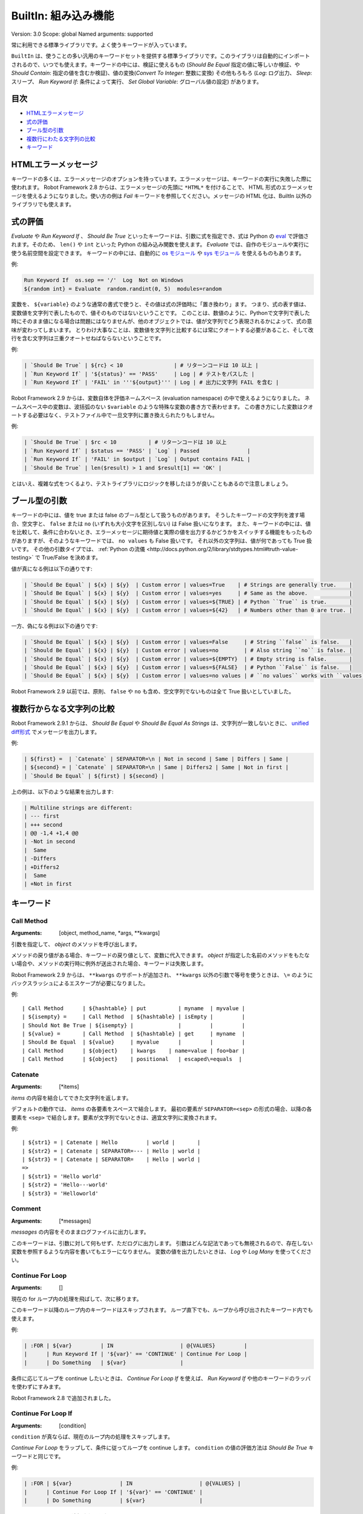 BuiltIn: 組み込み機能
=======================
Version:          3.0
Scope:            global
Named arguments:  supported

常に利用できる標準ライブラリです。よく使うキーワードが入っています。

``BuiltIn`` は、使うことの多い汎用のキーワードセットを提供する標準ライブラリです。このライブラリは自動的にインポートされるので、いつでも使えます。キーワードの中には、検証に使えるもの (`Should Be Equal` 指定の値に等しいか検証、や `Should Contain`: 指定の値を含むか検証)、値の変換(`Convert To Integer`: 整数に変換) その他もろもろ (`Log`: ログ出力、 `Sleep`: スリープ、 `Run Keyword If`: 条件によって実行、 `Set Global Variable`: グローバル値の設定) があります。


目次
------

- `HTMLエラーメッセージ <HTML error messages>`_
- `式の評価 <Evaluating expressions>`_
- `ブール型の引数 <Boolean arguments>`_
- `複数行にわたる文字列の比較 <Multiline string comparisons>`_
- `キーワード <Keywords>`_


.. _HTML error messages:

HTMLエラーメッセージ
----------------------

キーワードの多くは、エラーメッセージのオプションを持っています。エラーメッセージは、キーワードの実行に失敗した際に使われます。 Robot Framework 2.8 からは、エラーメッセージの先頭に ``*HTML*`` を付けることで、 HTML 形式のエラーメッセージを使えるようになりました。使い方の例は `Fail` キーワードを参照してください。メッセージの HTML 化は、BuiltIn 以外のライブラリでも使えます。


.. _Evaluating expressions:

式の評価
----------

`Evaluate` や `Run Keyword If` 、 `Should Be True` といったキーワードは、引数に式を指定でき、式は Python の `eval <https://docs.python.org/2/library/functions.html#eval>`_ で評価されます。そのため、 ``len()`` や ``int`` といった Python の組み込み関数を使えます。
`Evaluate` では、自作のモジュールや実行に使う名前空間を設定できます。
キーワードの中には、自動的に `os モジュール <https://docs.python.org/2/library/os.html>`_ や
`sys モジュール <https://docs.python.org/2/library/sys.html>`_ を使えるものもあります。

例:

.. code:: robotframework

   Run Keyword If  os.sep == '/'  Log  Not on Windows
   ${random int} = Evaluate  random.randint(0, 5)  modules=random


変数を、 ``${variable}`` のような通常の書式で使うと、その値は式の評価時に「置き換わり」ます。
つまり、式の表す値は、変数値を文字列で表したもので、値そのものではないということです。
このことは、数値のように、Pythonで文字列で表した時にそのまま値になる場合は問題にはなりませんが、他のオブジェクトでは、値が文字列でどう表現されるかによって、式の意味が変わってしまいます。
とりわけ大事なことは、変数値を文字列と比較するには常にクオートする必要があること、そして改行を含む文字列は三重クオートせねばならないということです。

例:

.. code:: robotframework

   | `Should Be True` | ${rc} < 10                | # リターンコードは 10 以上 |
   | `Run Keyword If` | '${status}' == 'PASS'     | Log | # テストをパスした |
   | `Run Keyword If` | 'FAIL' in '''${output}''' | Log | # 出力に文字列 FAIL を含む |

Robot Framework 2.9 からは、変数自体を評価ネームスペース (evaluation namespace) の中で使えるようになりました。
ネームスペース中の変数は、波括弧のない ``$variable`` のような特殊な変数の書き方で表わせます。
この書き方にした変数はクオートする必要はなく、テストファイル中で一旦文字列に置き換えられたりもしません。

例:

.. code:: robotframework

   | `Should Be True` | $rc < 10          | # リターンコードは 10 以上
   | `Run Keyword If` | $status == 'PASS' | `Log` | Passed               |
   | `Run Keyword If` | 'FAIL' in $output | `Log` | Output contains FAIL |
   | `Should Be True` | len($result) > 1 and $result[1] == 'OK' |

とはいえ、複雑な式をつくるより、テストライブラリにロジックを移したほうが良いこともあるので注意しましょう。


.. _Boolean arguments:

ブール型の引数
-----------------

キーワードの中には、値を true または false のブール型として扱うものがあります。
そうしたキーワードの文字列を渡す場合、空文字と、 ``false`` または ``no`` (いずれも大小文字を区別しない) は False 扱いになります。
また、キーワードの中には、値を比較して、条件に合わないとき、エラーメッセージに期待値と実際の値を出力するかどうかをスイッチする機能をもったものがありますが、そのようなキーワードでは、 ``no values`` も False 扱いです。
それ以外の文字列は、値が何であっても True 扱いです。
その他の引数タイプでは、 :ref:`Python の流儀 <http://docs.python.org/2/library/stdtypes.html#truth-value-testing>` で True/False を決めます。

値が真になる例は以下の通りです:

.. code:: robotframework

   | `Should Be Equal` | ${x} | ${y}  | Custom error | values=True    | # Strings are generally true.    |
   | `Should Be Equal` | ${x} | ${y}  | Custom error | values=yes     | # Same as the above.             |
   | `Should Be Equal` | ${x} | ${y}  | Custom error | values=${TRUE} | # Python ``True`` is true.       |
   | `Should Be Equal` | ${x} | ${y}  | Custom error | values=${42}   | # Numbers other than 0 are true. |


一方、偽になる例は以下の通りです:

.. code:: robotframework

   | `Should Be Equal` | ${x} | ${y}  | Custom error | values=False     | # String ``false`` is false.   |
   | `Should Be Equal` | ${x} | ${y}  | Custom error | values=no        | # Also string ``no`` is false. |
   | `Should Be Equal` | ${x} | ${y}  | Custom error | values=${EMPTY}  | # Empty string is false.       |
   | `Should Be Equal` | ${x} | ${y}  | Custom error | values=${FALSE}  | # Python ``False`` is false.   |
   | `Should Be Equal` | ${x} | ${y}  | Custom error | values=no values | # ``no values`` works with ``values`` argument |

Robot Framework 2.9 以前では、原則、 ``false`` や ``no`` も含め、空文字列でないものは全て True 扱いとしていました。

.. _Multiline string comparisons:

複数行からなる文字列の比較
---------------------------

Robot Framework 2.9.1 からは、 `Should Be Equal` や `Should Be Equal As Strings` は、文字列が一致しないときに、 `unified diff形式 <https://en.wikipedia.org/wiki/Diff_utility#Unified_format>`_ でメッセージを出力します。

例:

.. code:: robotframework

   | ${first} =  | `Catenate` | SEPARATOR=\n | Not in second | Same | Differs | Same |
   | ${second} = | `Catenate` | SEPARATOR=\n | Same | Differs2 | Same | Not in first |
   | `Should Be Equal` | ${first} | ${second} |

上の例は、以下のような結果を出力します:

.. code:: robotframework

   | Multiline strings are different:
   | --- first
   | +++ second
   | @@ -1,4 +1,4 @@
   | -Not in second
   |  Same
   | -Differs
   | +Differs2
   |  Same
   | +Not in first


.. _Keywords:

キーワード
-----------

Call Method
~~~~~~~~~~~~

:Arguments:  [object, method_name, \*args, \*\*kwargs]

引数を指定して、 `object` のメソッドを呼び出します。

メソッドの戻り値がある場合、キーワードの戻り値として、変数に代入できます。
`object` が指定した名前のメソッドをもたない場合や、メソッドの実行時に例外が送出された場合、キーワードは失敗します。

Robot Framework 2.9 からは、 ``**kwargs`` のサポートが追加され、 ``**kwargs`` 以外の引数で等号を使うときは、 ``\=`` のようにバックスラッシュによるエスケープが必要になりました。

例::

  | Call Method      | ${hashtable} | put          | myname  | myvalue |
  | ${isempty} =     | Call Method  | ${hashtable} | isEmpty |         |
  | Should Not Be True | ${isempty} |              |         |         |
  | ${value} =       | Call Method  | ${hashtable} | get     | myname  |
  | Should Be Equal  | ${value}     | myvalue      |         |         |
  | Call Method      | ${object}    | kwargs    | name=value | foo=bar |
  | Call Method      | ${object}    | positional   | escaped\=equals  |

Catenate
~~~~~~~~~

:Arguments:  [\*items]

`items` の内容を結合してできた文字列を返します。

デフォルトの動作では、 `items` の各要素をスペースで結合します。
最初の要素が ``SEPARATOR=<sep>`` の形式の場合、以降の各要素を  ``<sep>`` で結合します。要素が文字列でないときは、適宜文字列に変換されます。

例::

  | ${str1} = | Catenate | Hello         | world |       |
  | ${str2} = | Catenate | SEPARATOR=--- | Hello | world |
  | ${str3} = | Catenate | SEPARATOR=    | Hello | world |
  =>
  | ${str1} = 'Hello world'
  | ${str2} = 'Hello---world'
  | ${str3} = 'Helloworld'

Comment
~~~~~~~~

:Arguments:  [\*messages]

`messages` の内容をそのままログファイルに出力します。

このキーワードは、引数に対して何もせず、ただログに出力します。
引数はどんな記法であっても無視されるので、存在しない変数を参照するような内容を書いてもエラーになりません。
変数の値を出力したいときは、 `Log` や `Log Many` を使ってください。

Continue For Loop
~~~~~~~~~~~~~~~~~~

:Arguments:  []

現在の for ループ内の処理を飛ばして、次に移ります。

このキーワード以降のループ内のキーワードはスキップされます。
ループ直下でも、ループから呼び出されたキーワード内でも使えます。

例:

.. code:: robotframework
  
  | :FOR | ${var}         | IN                     | @{VALUES}         |
  |      | Run Keyword If | '${var}' == 'CONTINUE' | Continue For Loop |
  |      | Do Something   | ${var}                 |

条件に応じてループを continue したいときは、 `Continue For Loop If` を使えば、 `Run Keyword If` や他のキーワードのラッパを使わずにすみます。

Robot Framework 2.8 で追加されました。

Continue For Loop If
~~~~~~~~~~~~~~~~~~~~~

:Arguments:  [condition]

``condition`` が真ならば、現在のループ内の処理をスキップします。            

`Continue For Loop` をラップして、条件に従ってループを continue します。
``condition`` の値の評価方法は `Should Be True` キーワードと同じです。

例:

.. code:: robotframework

  | :FOR | ${var}               | IN                     | @{VALUES} |
  |      | Continue For Loop If | '${var}' == 'CONTINUE' |
  |      | Do Something         | ${var}                 |

Robot Framework 2.8 で追加されました。

Convert To Binary
~~~~~~~~~~~~~~~~~~

:Arguments:  [item, base=None, prefix=None, length=None]

``item`` の値を2進数表記の文字列に変換します。

このキーワードは、 オプションの ``base`` パラメタに基づいて、 ``item`` の値を `Convert To Integer` で内部変換します。その後、 ``1011`` のような2進数 (基数2) 表記に変換します。

戻り値には ``prefix`` オプションでプレフィクスを付加でき、 ``length`` で最小桁数 (プレフィクスと、符号がある場合はそれも除く) を指定できます。
変換後の2進値の桁数が ``length`` よりも短い場合は、ゼロでパディングします。

例::

  | ${result} = | Convert To Binary | 10 |         |           | #  Result is 1010  |
  | ${result} = | Convert To Binary | F  | base=16 | prefix=0b | # Result is 0b1111 |
  | ${result} = | Convert To Binary | -2 | prefix=B | length=4 | # Result is -B0010 |

`Convert To Integer`, `Convert To Octal`, `Convert To Hex` も参照してください。

Convert To Boolean
~~~~~~~~~~~~~~~~~~~

:Arguments:  [item]

指定値をブール型の True または False に変換します。

``True`` や ``False`` (大小文字の区別なし) は期待通りの値に変換されます。
それ以外の値に対しては、 Python の ``bool()`` メソッドによる `真偽値 <http://docs.python.org/2/library/stdtypes.html#truth>`_ を返します。

Convert To Bytes
~~~~~~~~~~~~~~~~~

:Arguments:  [input, input_type=text]

``input`` を ``input_type`` に指定した型のリテラルとみなしたときのバイト列を返します。

指定できる ``input_type`` は以下の通りです:

- ``text:`` テキストを一文字づつバイト列に変換します。
  文字のコード値が 256 より低いものだけを利用でき、これらはコード値が同じのバイト文字に変換されます。大抵の文字は、 ``\x00`` や ``\xff`` のような形式でエスケープすると指定しやすいでしょう。引数には Unicode 型と bytes 型のどちらのデータでも指定できます。

- ``int:`` 整数1バイト分づつをスペースで区切ったものを変換します。
  `Convert To Integer` と同様、先頭に ``0b``, ``0o``, ``0x`` をつければ、それぞれ2進、8進、16進数を入力できます。

- ``hex:`` 16進表記の値をバイト文字列に変換します。
  1バイトは常に2桁 (e.g. ``01``, ``FF``) でなければなりません。
  スペースは無視されるので、見栄えに合わせて適宜使えます。

- ``bin:`` 2進の値をバイト文字列に変換します。1バイトは通常 8 文字 (例: ``00001010``) です。スペースは無視されるので、見栄えに合わせて適宜使えます。

入力には、文字列の他にリストや iterable も指定できます。
その場合、要素ひとつひとつを1文字とみなして処理します。
個々の入力文字の桁数を補う必要はなく、不要なスペースを入れてはなりません。

例 (末尾カラムに戻り値になるはずのバイト列をコメントしています)::

  | ${bytes} = | Convert To Bytes | hyvä    |     | # hyv\xe4        |
  | ${bytes} = | Convert To Bytes | \xff\x07 |     | # \xff\x07      |
  | ${bytes} = | Convert To Bytes | 82 70      | int | # RF              |
  | ${bytes} = | Convert To Bytes | 0b10 0x10  | int | # \x02\x10      |
  | ${bytes} = | Convert To Bytes | ff 00 07   | hex | # \xff\x00\x07 |
  | ${bytes} = | Convert To Bytes | 5246212121 | hex | # RF!!!           |
  | ${bytes} = | Convert To Bytes | 0000 1000  | bin | # \x08           |
  | ${input} = | Create List      | 1          | 2   | 12                |
  | ${bytes} = | Convert To Bytes | ${input}   | int | # \x01\x02\x0c |
  | ${bytes} = | Convert To Bytes | ${input}   | hex | # \x01\x02\x12 |

任意のテキストエンコーディング指定でバイト列に変換したければ、 ``String`` ライブラリの `Encode String To Bytes` を使ってください。

Robot Framework 2.8.2 で追加されました。

Convert To Hex
~~~~~~~~~~~~~~~

:Arguments:  [item, base=None, prefix=None, length=None, lowercase=False]


item を整数値とみなして、16進表現の文字列に変換します。

``item`` は、まずオプション ``base`` をもとに、内部的に `Convert To Integer` で整数に変換されます。
その後、16進数 (基数16) の表現に変換され、 ``FF0A`` のような文字列になります。

戻り値にはオプションの (0x...やH...のような) ``prefix``を付加できます。
また、 ``length`` で (プレフィクスや符号を除いた) 最小の長さを指定でき、変換後の文字列が最小の長さに満たないときにゼロ詰めできます。

デフォルトの設定では、値は大文字で表現されますが、引数 ``lowercase`` を真値 (:ref:`ブール型の引数 <boolean arguments>` 参照) にすると、(プレフィクス以外の) 文字を小文字にします。

例::

  | ${result} = | Convert To Hex | 255 |           |              | # Result is FF    |
  | ${result} = | Convert To Hex | -10 | prefix=0x | length=2     | # Result is -0x0A |
  | ${result} = | Convert To Hex | 255 | prefix=X | lowercase=yes | # Result is Xff   |

`Convert To Integer`, `Convert To Binary`, `Convert To Octal` も参照してください。

Convert To Integer
~~~~~~~~~~~~~~~~~~~~

:Arguments:  [item, base=None]

item を整数に変換します。

item が文字列の場合は、通常は基数 10 の整数として変換します。
以下のような場合は、基数が変わります:

- 引数で ``base`` を明に指定した場合。

- 文字列の先頭に特定のプレフィクスが付いている場合。例えば、 ``0b`` は2進 (基数2), ``0o`` は8進 (基数 8), ``0x`` は 16 進 (基数 16) です。
  プレフィクスを解釈するのは ``base`` を指定していないときだけで、プラス・マイナス符号はプレフィクスより前に付けます。

大小文字の区別はせず、スペースを無視します。

例::

  | ${result} = | Convert To Integer | 100    |    | # Result is 100   |
  | ${result} = | Convert To Integer | FF AA  | 16 | # Result is 65450 |
  | ${result} = | Convert To Integer | 100    | 8  | # Result is 64    |
  | ${result} = | Convert To Integer | -100   | 2  | # Result is -4    |
  | ${result} = | Convert To Integer | 0b100  |    | # Result is 4     |
  | ${result} = | Convert To Integer | -0x100 |    | # Result is -256  |

`Convert To Number`, `Convert To Binary`, `Convert To Octal`,
`Convert To Hex`, `Convert To Bytes` も参照してください。

Convert To Number
~~~~~~~~~~~~~~~~~~~

:Arguments:  [item, precision=None]

item を浮動小数点数に変換します。

オプションの ``precision`` が非負の整数の場合、戻り値は少数部が指定した桁数になるよう丸められます。
負の整数を指定すると、その数の絶対値分の桁で値を丸めます。
切り捨てと切り上げの丸め誤差が等しくなる場合には、常に、値がゼロから離れる方向に切り捨て・切り上げ処理します。

例::

  | ${result} = | Convert To Number | 42.512 |    | # Result is 42.512 |
  | ${result} = | Convert To Number | 42.512 | 1  | # Result is 42.5   |
  | ${result} = | Convert To Number | 42.512 | 0  | # Result is 43.0   |
  | ${result} = | Convert To Number | 42.512 | -1 | # Result is 40.0   |

一般的に、計算機は、浮動小数点を厳密に表現できません。
そのため、変換後の値や、値丸めの結果が期待通りにならないことがあるので注意しましょう。
詳しくは、以下の文献などを参照してください:


- http://docs.python.org/2/tutorial/floatingpoint.html
- http://randomascii.wordpress.com/2012/02/25/comparing-floating-point-numbers-2012-edition

整数への変換を行いたければ `Convert To Integer` を使ってください。

Convert To Octal
~~~~~~~~~~~~~~~~~~

:Arguments:  [item, base=None, prefix=None, length=None]

item を 8 進表現の文字列に変換します。

``item`` は、まずオプション ``base`` をもとに、内部的に `Convert To Integer` で整数に変換されます。
その後、8進数 (基数 8) の表現に変換され、 ``775`` のような文字列になります。

戻り値にはオプションの (0o...やO...のような) ``prefix`` を付加できます。
また、 ``length`` で (プレフィクスや符号を除いた) 最小の長さを指定でき、変換後の文字列が最小の長さに満たないときにゼロ詰めできます。


例::

  | ${result} = | Convert To Octal | 10 |            |          | # Result is 12 |
  | ${result} = | Convert To Octal | -F | base=16    | prefix=0 | # Result is -017    |
  | ${result} = | Convert To Octal | 16 | prefix=oct | length=4 | # Result is oct0020 |

`Convert To Integer`, `Convert To Binary`, `Convert To Hex` も参照してください。


Convert To String
~~~~~~~~~~~~~~~~~~~

:Arguments:  [item]

item を Unicode 文字列に変換します。

Python オブジェクトに対しては ``__unicode__`` や ``__str__`` メソッドを、 Java オブジェクトに対しては ``toString`` を使います。

Unicode と様々なエンコーディングのバイト文字列の間で変換したいときには、 ``String`` ライブラリの `Encode String To Bytes` や `Decode Bytes To String` を使ってください。
単にバイト文字列を生成したいときには、 `Convert To Bytes` を使ってください。


Create Dictionary
~~~~~~~~~~~~~~~~~~~

:Arguments:  [\*items]

items をから辞書を生成して返します。

items は、変数テーブルで ``&{dictionary}`` 型の変数を定義するときと同様、  ``key=value`` の記法で指定します。
キーと値にはいずれも変数を利用でき、キーに等号 (`=`) が含まれる場合には、バックスラッシュでエスケープできます。
item を既存の辞書から得るには、引数に ``&{dict}`` を指定します。

同じキーを複数回指定した場合、後で指定した方を優先します。
戻り値の辞書は、キーと値を順序つきで管理しています。
キーが文字列の場合には、 ``${dict.key}`` のように、ドット付きで値にアクセスできます。

例::

  | &{dict} = | Create Dictionary | key=value | foo=bar |
  | Should Be True | ${dict} == {'key': 'value', 'foo': 'bar'} |
  | &{dict} = | Create Dictionary | ${1}=${2} | &{dict} | foo=new |
  | Should Be True | ${dict} == {1: 2, 'key': 'value', 'foo': 'new'} |
  | Should Be Equal | ${dict.key} | value |

このキーワードの仕様は、 Robot Framework 2.9 で色々変更されました:

- ``Collections`` ライブラリから ``BuiltIn`` に移動しました。
- ``key=value`` 形式で、文字列以外のキーもサポートしました。
- キーと値を分けて書く古い記法が廃止されました。
- 戻り値の辞書が、順序つき辞書になり、ドット記法でアクセスできます。


Create List
~~~~~~~~~~~~

:Arguments:  [\*items]

items からなるリストを返します。

リストは ``${scalar}``, ``@{list}`` のいずれの変数にも入れられます。

例::

  | @{list} =   | Create List | a    | b    | c    |
  | ${scalar} = | Create List | a    | b    | c    |
  | ${ints} =   | Create List | ${1} | ${2} | ${3} |

Evaluate
~~~~~~~~~~

:Arguments:  [expression, modules=None, namespace=None]

式を Python で評価して、その結果を返します。

``expression`` は、 :ref:`式の評価 <evaluating expressions>` の解説の通りに Python で評価されます。

``modules`` 引数は、カンマで区切ったリストで、Python モジュールを列挙します。
このモジュールは、式を評価するときに import され、式評価の名前空間に入ります。

``namespace`` は、式評価の名前空間を辞書で指定するときに使います。
``modules`` を指定すると、この名前空間に組み込まれます。
``namespace`` は Robot Framework 2.8.4 から使えるようになりました。

式中に ``${variable}`` のような変数が入っていると、式の評価前に置き換えられます。
置き換えではなく、評価対象の式の中で変数を参照したいときは、特殊な記法 ``$variable`` を使います。
この機能は Robot Framework 2.9 から登場し、  :ref:`式の評価 <evaluating expressions>` の節で詳しく説明しています。

例 (この例では ``${result}`` の初期値は 3.14 とします)::

  | ${status} = | Evaluate | 0 < ${result} < 10 | # 変数の値が文字列 '3.14' でもうまく動作する |
  | ${status} = | Evaluate | 0 < $result < 10   | # 文字列として置き換わるのではなく、変数値そのものが評価される |
  | ${random} = | Evaluate | random.randint(0, sys.maxint) | modules=random, sys   |
  | ${ns} =     | Create Dictionary | x=${4}    | y=${2}              |
  | ${result} = | Evaluate | x*10 + y           | namespace=${ns}     |
  =>
  | ${status} = True
  | ${random} = <random integer>
  | ${result} = 42

Exit For Loop
~~~~~~~~~~~~~~~

:Arguments:  []

実行中のforループを停止して抜けます。

実行中の for ループから抜けて、その後の処理に移ります。
for ループの中でも使えますし、ループ中で使われているキーワードからでも使えます。

例:

.. code:: robotframework

  | :FOR | ${var}         | IN                 | @{VALUES}     |
  |      | Run Keyword If | '${var}' == 'EXIT' | Exit For Loop |
  |      | Do Something   | ${var} |

`Run Keyword If` などのラッパキーワードを使わずに、条件に応じてループから抜けたい場合には、 `Exit For Loop If` を使ってください。

Exit For Loop If
~~~~~~~~~~~~~~~~~~

:Arguments:  [condition]

``condition`` の評価値が真のとき、実行中の for ループを停止して抜けます。

条件に応じて、 `Exit For Loop` を実行するラッパです。
``condition`` は `Should Be True` キーワードと同じ考え方で評価されます。

例:

.. code:: robotframework

  | :FOR | ${var}           | IN                 | @{VALUES} |
  |      | Exit For Loop If | '${var}' == 'EXIT' |
  |      | Do Something     | ${var}             |

Robot Framework 2.8 で登場しました。

Fail
~~~~~~

:Arguments:  [msg=None, \*tags]

テストを失敗させ、指定のメッセージを出力し、必要に応じてタグを変更します。

エラーメッセージは ``msg`` で指定します。
エラーメッセージを引数にとる他のキーワードと同様、メッセージを ``*HTML*`` で始めると、エラーメッセージを HTML で指定できます。

メッセージの後にタグを指定すると、現在のテストケースのタグを変更できます。
タグ名の前にハイフンをつけた場合 (e.g. ``-regression``)、そのタグは除去されます。
それ以外の場合は、指定したタグが付加されます。
タグは内部的には `Set Tags` や `Remove Tags` で操作され、タグをセットしたときや除去したときのセマンティクスは、それぞれのキーワードの仕様に準じます。

例::

  | Fail | Test not ready   |             | | # 指定メッセージを出力して失敗
  |
  | Fail | *HTML*<b>Test not ready</b> | | | # HTML でメッセージを出力して失敗
  | 
  | Fail | Test not ready   | not-ready   | | # 'not-ready' タグを付与して失敗
  |
  | Fail | OS not supported | -regression | | # 'regression' タグを除去する
  |
  | Fail | My message       | tag    | -t*  | # tで始まる全てのタグを除去して、新たに 'tag' というタグを付与

テスト全体の実行を停止したいときは `Fatal Error` を使ってください。

タグの変更機能は、 Robot Framework 2.7.4 で、 HTML メッセージのサポートは 2.8 で追加されました。

Fatal Error
~~~~~~~~~~~~~

:Arguments:  [msg=None]

テスト全体の実行を停止します。

このキーワードを使ったテストやテストスイートは、指定のメッセージとともにただちに失敗し、それ以後のテストは canned メッセージで失敗します。
ティアダウンが指定されている場合は、テストの失敗に関係なく実行されます。

単体のテストケースを失敗させたいときは `Fail` を使ってください。

Get Count
~~~~~~~~~~~

:Arguments:  [item1, item2]

``item1`` 中に ``item2`` が何回出現するか返し、ログに記録します。

このキーワードは、 Python の文字列、リスト、その他 ``count`` メソッドを備えているか、 Python のリストに変換できるオブジェクト全てに使えます。

例:

.. code:: robotframework
  
  | ${count} = | Get Count | ${some item} | interesting value |
  | Should Be True | 5 < ${count} < 10 |

Get Length
~~~~~~~~~~~~

:Arguments:  [item]

item の長さを返し、ログに記録します。

item は、長さを持つものなら何でもかまいません。例えば、文字列、リスト、マップ型です。
このキーワードは、まず対象の長さを Python の ``len()`` 関数で調べ、内部では item の特殊メソッド ``__len__`` が呼ばれます。
``len()`` に失敗した場合は、 item の ``length`` または ``size`` メソッドの呼び出しを試みます。
うまく行かなければ、最後に item の ``length`` アトリビュートを取得しようとします。
いずれも失敗した場合には、キーワードは失敗します。

例::

  | ${length} = | Get Length    | Hello, world! |        |
  | Should Be Equal As Integers | ${length}     | 13     |
  | @{list} =   | Create List   | Hello,        | world! |
  | ${length} = | Get Length    | ${list}       |        |
  | Should Be Equal As Integers | ${length}     | 2      |

`Length Should Be`, `Should Be Empty`, `Should Not Be Empty` も参照してください。


Get Library Instance
~~~~~~~~~~~~~~~~~~~~~

:Arguments:  [name=None, all=False]

指定のテストライブラリのアクティブなインスタンスを返します。

このキーワードを使うと、あるライブラリを、内部状態を持った別のライブラリと簡単に連携できます。
以下に Python の例を示します::

  | from robot.libraries.BuiltIn import BuiltIn
  |
  | def title_should_start_with(expected):
  |     seleniumlib = BuiltIn().get_library_instance('SeleniumLibrary')
  |     title = seleniumlib.get_title()
  |     if not title.startswith(expected):
  |         raise AssertionError("Title '%s' did not start with '%s'"
  |                              % (title, expected))

このキーワードをテストデータ中で使って、返ってきたライブラリインスタンスを他のキーワードに渡すこともできます。
ライブラリを別の名前でインポートしている場合、 ``name`` には、元のライブラリ名ではなく、新たにつけたライブラリ名を指定せねばなりません。

オプションの引数 ``all`` を真値にすると、全てのライブラリ名をインスタンスにマップした辞書を返します。
この機能は Robot Framework 2.9.2 で登場しました。

例:

.. code:: robotframework

  | &{all libs} = | Get library instance | all=True |

Get Time
~~~~~~~~~~

:Arguments:  [format=timestamp, time_=NOW]

指定の時刻を、指定のフォーマットにして返します。

*NOTE:* DateTime library added in Robot Framework 2.8.5 contains
much more flexible keywords for getting the current date and time
and for date and time handling in general.

How time is returned is determined based on the given ``format``
string as follows. Note that all checks are case-insensitive.

1) If ``format`` contains the word ``epoch``, the time is returned
   in seconds after the UNIX epoch (1970-01-01 00:00:00 UTC).
   The return value is always an integer.

2) If ``format`` contains any of the words ``year``, ``month``,
   ``day``, ``hour``, ``min``, or ``sec``, only the selected parts are
   returned. The order of the returned parts is always the one
   in the previous sentence and the order of words in ``format``
   is not significant. The parts are returned as zero-padded
   strings (e.g. May -> ``05``).

3) Otherwise (and by default) the time is returned as a
   timestamp string in the format ``2006-02-24 15:08:31``.

By default this keyword returns the current local time, but
that can be altered using ``time`` argument as explained below.
Note that all checks involving strings are case-insensitive.

1) If ``time`` is a number, or a string that can be converted to
   a number, it is interpreted as seconds since the UNIX epoch.
   This documentation was originally written about 1177654467
   seconds after the epoch.

2) If ``time`` is a timestamp, that time will be used. Valid
   timestamp formats are ``YYYY-MM-DD hh:mm:ss`` and
   ``YYYYMMDD hhmmss``.

3) If ``time`` is equal to ``NOW`` (default), the current local
   time is used. This time is got using Python's ``time.time()``
   function.

4) If ``time`` is equal to ``UTC``, the current time in
   [http://en.wikipedia.org/wiki/Coordinated_Universal_Time|UTC]
   is used. This time is got using ``time.time() + time.altzone``
   in Python.

5) If ``time`` is in the format like ``NOW - 1 day`` or ``UTC + 1 hour
   30 min``, the current local/UTC time plus/minus the time
   specified with the time string is used. The time string format
   is described in an appendix of Robot Framework User Guide.

Examples (expecting the current local time is 2006-03-29 15:06:21)::

  | ${time} = | Get Time |             |  |  |
  | ${secs} = | Get Time | epoch       |  |  |
  | ${year} = | Get Time | return year |  |  |
  | ${yyyy}   | ${mm}    | ${dd} =     | Get Time | year,month,day |
  | @{time} = | Get Time | year month day hour min sec |  |  |
  | ${y}      | ${s} =   | Get Time    | seconds and year |  |
  =>
  | ${time} = '2006-03-29 15:06:21'
  | ${secs} = 1143637581
  | ${year} = '2006'
  | ${yyyy} = '2006', ${mm} = '03', ${dd} = '29'
  | @{time} = ['2006', '03', '29', '15', '06', '21']
  | ${y} = '2006'
  | ${s} = '21'

Examples (expecting the current local time is 2006-03-29 15:06:21 and
UTC time is 2006-03-29 12:06:21)::

  | ${time} = | Get Time |              | 1177654467          | # Time given as epoch seconds        |
  | ${secs} = | Get Time | sec          | 2007-04-27 09:14:27 | # Time given as a timestamp          |
  | ${year} = | Get Time | year         | NOW                 | # The local time of execution        |
  | @{time} = | Get Time | hour min sec | NOW + 1h 2min 3s    | # 1h 2min 3s added to the local time |
  | @{utc} =  | Get Time | hour min sec | UTC                 | # The UTC time of execution          |
  | ${hour} = | Get Time | hour         | UTC - 1 hour        | # 1h subtracted from the UTC  time   |
  =>
  | ${time} = '2007-04-27 09:14:27'
  | ${secs} = 27
  | ${year} = '2006'
  | @{time} = ['16', '08', '24']
  | @{utc} = ['12', '06', '21']
  | ${hour} = '11'

Support for UTC time was added in Robot Framework 2.7.5 but it did not
work correctly until 2.7.7.

Get Variable Value
~~~~~~~~~~~~~~~~~~~~~~~~~~~~~~~~~~~~~~~~~~~~~~

:Arguments:  [name, default=None]

Returns variable value or ``default`` if the variable does not exist.

The name of the variable can be given either as a normal variable name
(e.g. ``${NAME}``) or in escaped format (e.g. ``\${NAME}``). Notice
that the former has some limitations explained in `Set Suite Variable`.

例::

  | ${x} = | Get Variable Value | ${a} | default |
  | ${y} = | Get Variable Value | ${a} | ${b}    |
  | ${z} = | Get Variable Value | ${z} |         |
  =>
  | ${x} gets value of ${a} if ${a} exists and string 'default' otherwise
  | ${y} gets value of ${a} if ${a} exists and value of ${b} otherwise
  | ${z} is set to Python None if it does not exist previously

See `Set Variable If` for another keyword to set variables dynamically.

Get Variables
~~~~~~~~~~~~~~~~~~~~~~~~~~~~~~~~~~~~~~~~~~~~~~

:Arguments:  [no_decoration=False]

Returns a dictionary containing all variables in the current scope.

Variables are returned as a special dictionary that allows accessing
variables in space, case, and underscore insensitive manner similarly
as accessing variables in the test data. This dictionary supports all
same operations as normal Python dictionaries and, for example,
Collections library can be used to access or modify it. Modifying the
returned dictionary has no effect on the variables available in the
current scope.

By default variables are returned with ``${}``, ``@{}`` or ``&{}``
decoration based on variable types. Giving a true value (see `Boolean
arguments`) to the optional argument ``no_decoration`` will return
the variables without the decoration. This option is new in Robot
Framework 2.9.

例:

.. code:: robotframework
  
  | ${example_variable} =         | Set Variable | example value         |
  | ${variables} =                | Get Variables |                      |
  | Dictionary Should Contain Key | ${variables} | \${example_variable} |
  | Dictionary Should Contain Key | ${variables} | \${ExampleVariable}  |
  | Set To Dictionary             | ${variables} | \${name} | value     |
  | Variable Should Not Exist     | \${name}    |           |           |
  | ${no decoration} =            | Get Variables | no_decoration=Yes |
  | Dictionary Should Contain Key | ${no decoration} | example_variable |

Note: Prior to Robot Framework 2.7.4 variables were returned as
a custom object that did not support all dictionary methods.

Import Library
~~~~~~~~~~~~~~~~~~~~~~~~~~~~~~~~~~~~~~~~~~~~~~

:Arguments:  [name, \*args]

Imports a library with the given name and optional arguments.

This functionality allows dynamic importing of libraries while tests
are running. That may be necessary, if the library itself is dynamic
and not yet available when test data is processed. In a normal case,
libraries should be imported using the Library setting in the Setting
table.

This keyword supports importing libraries both using library
names and physical paths. When paths are used, they must be
given in absolute format or found from
[http://robotframework.org/robotframework/latest/RobotFrameworkUserGuide.html
#pythonpath-jythonpath-and-ironpythonpath|
search path]. Forward slashes can be used as path separators in all
operating systems.

It is possible to pass arguments to the imported library and also
named argument syntax works if the library supports it. ``WITH NAME``
syntax can be used to give a custom name to the imported library.

例::

  | Import Library | MyLibrary |
  | Import Library | ${CURDIR}/../Library.py | arg1 | named=arg2 |
  | Import Library | ${LIBRARIES}/Lib.java | arg | WITH NAME | JavaLib |

Import Resource
~~~~~~~~~~~~~~~~~~~~~~~~~~~~~~~~~~~~~~~~~~~~~~

:Arguments:  [path]

Imports a resource file with the given path.

Resources imported with this keyword are set into the test suite scope
similarly when importing them in the Setting table using the Resource
setting.

The given path must be absolute or found from
[http://robotframework.org/robotframework/latest/RobotFrameworkUserGuide.html
#pythonpath-jythonpath-and-ironpythonpath|
search path]. Forward slashes can be used as path separator regardless
the operating system.

例::

  | Import Resource | ${CURDIR}/resource.txt |
  | Import Resource | ${CURDIR}/../resources/resource.html |
  | Import Resource | found_from_pythonpath.robot |

Import Variables
~~~~~~~~~~~~~~~~~~~~~~~~~~~~~~~~~~~~~~~~~~~~~~

:Arguments:  [path, \*args]

Imports a variable file with the given path and optional arguments.

Variables imported with this keyword are set into the test suite scope
similarly when importing them in the Setting table using the Variables
setting. These variables override possible existing variables with
the same names. This functionality can thus be used to import new
variables, for example, for each test in a test suite.

The given path must be absolute or found from
[http://robotframework.org/robotframework/latest/RobotFrameworkUserGuide.html
#pythonpath-jythonpath-and-ironpythonpath|
search path]. Forward slashes can be used as path separator regardless
the operating system.

例::

  | Import Variables | ${CURDIR}/variables.py   |      |      |
  | Import Variables | ${CURDIR}/../vars/env.py | arg1 | arg2 |
  | Import Variables | file_from_pythonpath.py  |      |      |

Keyword Should Exist
~~~~~~~~~~~~~~~~~~~~~~~~~~~~~~~~~~~~~~~~~~~~~~

:Arguments:  [name, msg=None]

Fails unless the given keyword exists in the current scope.

Fails also if there are more than one keywords with the same name.
Works both with the short name (e.g. ``Log``) and the full name
(e.g. ``BuiltIn.Log``).

The default error message can be overridden with the ``msg`` argument.

See also `Variable Should Exist`.

Length Should Be
~~~~~~~~~~~~~~~~~~~~~~~~~~~~~~~~~~~~~~~~~~~~~~

:Arguments:  [item, length, msg=None]

Verifies that the length of the given item is correct.

The length of the item is got using the `Get Length` keyword. The
default error message can be overridden with the ``msg`` argument.

Log
~~~~~~~~~~~~~~~~~~~~~~~~~~~~~~~~~~~~~~~~~~~~~~

:Arguments:  [message, level=INFO, html=False, console=False, repr=False]

Logs the given message with the given level.

Valid levels are TRACE, DEBUG, INFO (default), HTML, WARN, and ERROR.
Messages below the current active log level are ignored. See
`Set Log Level` keyword and ``--loglevel`` command line option
for more details about setting the level.

Messages logged with the WARN or ERROR levels will be automatically
visible also in the console and in the Test Execution Errors section
in the log file.

Logging can be configured using optional ``html``, ``console`` and
``repr`` arguments. They are off by default, but can be enabled
by giving them a true value. See `Boolean arguments` section for more
information about true and false values.

If the ``html`` argument is given a true value, the message will be
considered HTML and special characters such as ``<`` in it are not
escaped. For example, logging ``<img src="image.png">`` creates an
image when ``html`` is true, but otherwise the message is that exact
string. An alternative to using the ``html`` argument is using the HTML
pseudo log level. It logs the message as HTML using the INFO level.

If the ``console`` argument is true, the message will be written to
the console where test execution was started from in addition to
the log file. This keyword always uses the standard output stream
and adds a newline after the written message. Use `Log To Console`
instead if either of these is undesirable,

If the ``repr`` argument is true, the given item will be passed through
a custom version of Python's ``pprint.pformat()`` function before
logging it. This is useful, for example, when working with strings or
bytes containing invisible characters, or when working with nested data
structures. The custom version differs from the standard one so that it
omits the ``u`` prefix from Unicode strings and adds ``b`` prefix to
byte strings.

例::

  | Log | Hello, world!        |          |   | # Normal INFO message.   |
  | Log | Warning, world!      | WARN     |   | # Warning.               |
  | Log | <b>Hello</b>, world! | html=yes |   | # INFO message as HTML.  |
  | Log | <b>Hello</b>, world! | HTML     |   | # Same as above.         |
  | Log | <b>Hello</b>, world! | DEBUG    | html=true | # DEBUG as HTML. |
  | Log | Hello, console!   | console=yes | | # Log also to the console. |
  | Log | Hyvä \x00     | repr=yes    | | # Log ``'Hyv\xe4 \x00'``. |

See `Log Many` if you want to log multiple messages in one go, and
`Log To Console` if you only want to write to the console.

Arguments ``html``, ``console``, and ``repr`` are new in Robot Framework
2.8.2.

Pprint support when ``repr`` is used is new in Robot Framework 2.8.6,
and it was changed to drop the ``u`` prefix and add the ``b`` prefix
in Robot Framework 2.9.

Log Many
~~~~~~~~~~~~~~~~~~~~~~~~~~~~~~~~~~~~~~~~~~~~~~

:Arguments:  [\*messages]

Logs the given messages as separate entries using the INFO level.

Supports also logging list and dictionary variable items individually.

例::

  | Log Many | Hello   | ${var}  |
  | Log Many | @{list} | &{dict} |

See `Log` and `Log To Console` keywords if you want to use alternative
log levels, use HTML, or log to the console.

Log To Console
~~~~~~~~~~~~~~~~~~~~~~~~~~~~~~~~~~~~~~~~~~~~~~

:Arguments:  [message, stream=STDOUT, no_newline=False]

Logs the given message to the console.

By default uses the standard output stream. Using the standard error
stream is possibly by giving the ``stream`` argument value ``STDERR``
(case-insensitive).

By default appends a newline to the logged message. This can be
disabled by giving the ``no_newline`` argument a true value (see
`Boolean arguments`).

例::

  | Log To Console | Hello, console!             |                 |
  | Log To Console | Hello, stderr!              | STDERR          |
  | Log To Console | Message starts here and is  | no_newline=true |
  | Log To Console | continued without newline.  |                 |

This keyword does not log the message to the normal log file. Use
`Log` keyword, possibly with argument ``console``, if that is desired.

New in Robot Framework 2.8.2.

Log Variables
~~~~~~~~~~~~~~~~~~~~~~~~~~~~~~~~~~~~~~~~~~~~~~

:Arguments:  [level=INFO]

Logs all variables in the current scope with given log level.

No Operation
~~~~~~~~~~~~~~~~~~~~~~~~~~~~~~~~~~~~~~~~~~~~~~

:Arguments:  []

Does absolutely nothing.

Pass Execution
~~~~~~~~~~~~~~~~~~~~~~~~~~~~~~~~~~~~~~~~~~~~~~

:Arguments:  [message, \*tags]

Skips rest of the current test, setup, or teardown with PASS status.

This keyword can be used anywhere in the test data, but the place where
used affects the behavior:

- When used in any setup or teardown (suite, test or keyword), passes
  that setup or teardown. Possible keyword teardowns of the started
  keywords are executed. Does not affect execution or statuses
  otherwise.
- When used in a test outside setup or teardown, passes that particular
  test case. Possible test and keyword teardowns are executed.

Possible continuable failures before this keyword is used, as well as
failures in executed teardowns, will fail the execution.

It is mandatory to give a message explaining why execution was passed.
By default the message is considered plain text, but starting it with
``*HTML*`` allows using HTML formatting.

It is also possible to modify test tags passing tags after the message
similarly as with `Fail` keyword. Tags starting with a hyphen
(e.g. ``-regression``) are removed and others added. Tags are modified
using `Set Tags` and `Remove Tags` internally, and the semantics
setting and removing them are the same as with these keywords.

例::

  | Pass Execution | All features available in this version tested. |
  | Pass Execution | Deprecated test. | deprecated | -regression    |

This keyword is typically wrapped to some other keyword, such as
`Run Keyword If`, to pass based on a condition. The most common case
can be handled also with `Pass Execution If`::

  | Run Keyword If    | ${rc} < 0 | Pass Execution | Negative values are cool. |
  | Pass Execution If | ${rc} < 0 | Negative values are cool. |

Passing execution in the middle of a test, setup or teardown should be
used with care. In the worst case it leads to tests that skip all the
parts that could actually uncover problems in the tested application.
In cases where execution cannot continue do to external factors,
it is often safer to fail the test case and make it non-critical.

New in Robot Framework 2.8.

Pass Execution If
~~~~~~~~~~~~~~~~~~~~~~~~~~~~~~~~~~~~~~~~~~~~~~

:Arguments:  [condition, message, \*tags]

Conditionally skips rest of the current test, setup, or teardown with PASS
status.

A wrapper for `Pass Execution` to skip rest of the current test,
setup or teardown based the given ``condition``. The condition is
evaluated similarly as with `Should Be True` keyword, and ``message``
and ``*tags`` have same semantics as with `Pass Execution`.

例:

.. code:: robotframework

  
  | :FOR | ${var}            | IN                     | @{VALUES}
  |
  |      | Pass Execution If | '${var}' == 'EXPECTED' | Correct value was found
  |
  |      | Do Something      | ${var}                 |

New in Robot Framework 2.8.

Regexp Escape
~~~~~~~~~~~~~~~~~~~~~~~~~~~~~~~~~~~~~~~~~~~~~~

:Arguments:  [\*patterns]

Returns each argument string escaped for use as a regular expression.

This keyword can be used to escape strings to be used with
`Should Match Regexp` and `Should Not Match Regexp` keywords.

Escaping is done with Python's ``re.escape()`` function.

例::

  | ${escaped} = | Regexp Escape | ${original} |
  | @{strings} = | Regexp Escape | @{strings}  |

Reload Library
~~~~~~~~~~~~~~~~~~~~~~~~~~~~~~~~~~~~~~~~~~~~~~

:Arguments:  [name_or_instance]

Rechecks what keywords the specified library provides.

Can be called explicitly in the test data or by a library itself
when keywords it provides have changed.

The library can be specified by its name or as the active instance of
the library. The latter is especially useful if the library itself
calls this keyword as a method.

New in Robot Framework 2.9.

Remove Tags
~~~~~~~~~~~~~~~~~~~~~~~~~~~~~~~~~~~~~~~~~~~~~~

:Arguments:  [\*tags]

Removes given ``tags`` from the current test or all tests in a suite.

Tags can be given exactly or using a pattern where ``*`` matches
anything and ``?`` matches one character.

This keyword can affect either one test case or all test cases in a
test suite similarly as `Set Tags` keyword.

The current tags are available as a built-in variable ``@{TEST TAGS}``.

例:

.. code:: robotframework
  
  | Remove Tags | mytag | something-* | ?ython |

See `Set Tags` if you want to add certain tags and `Fail` if you want
to fail the test case after setting and/or removing tags.

Repeat Keyword
~~~~~~~~~~~~~~~~~~~~~~~~~~~~~~~~~~~~~~~~~~~~~~

:Arguments:  [repeat, name, \*args]

Executes the specified keyword multiple times.

``name`` and ``args`` define the keyword that is executed similarly as
with `Run Keyword`. ``repeat`` specifies how many times (as a count) or
how long time (as a timeout) the keyword should be executed.

If ``repeat`` is given as count, it specifies how many times the
keyword should be executed. ``repeat`` can be given as an integer or
as a string that can be converted to an integer. If it is a string,
it can have postfix ``times`` or ``x`` (case and space insensitive)
to make the expression more explicit.

If ``repeat`` is given as timeout, it must be in Robot Framework's
time format (e.g. ``1 minute``, ``2 min 3 s``). Using a number alone
(e.g. ``1`` or ``1.5``) does not work in this context.

If ``repeat`` is zero or negative, the keyword is not executed at
all. This keyword fails immediately if any of the execution
rounds fails.

例::

  | Repeat Keyword | 5 times   | Go to Previous Page |
  | Repeat Keyword | ${var}    | Some Keyword | arg1 | arg2 |
  | Repeat Keyword | 2 minutes | Some Keyword | arg1 | arg2 |

Specifying ``repeat`` as a timeout is new in Robot Framework 3.0.

Replace Variables
~~~~~~~~~~~~~~~~~~~~~~~~~~~~~~~~~~~~~~~~~~~~~~

:Arguments:  [text]

Replaces variables in the given text with their current values.

If the text contains undefined variables, this keyword fails.
If the given ``text`` contains only a single variable, its value is
returned as-is and it can be any object. Otherwise this keyword
always returns a string.

例:

The file ``template.txt`` contains ``Hello ${NAME}!`` and variable
``${NAME}`` has the value ``Robot``.

.. code:: robotframework

  | ${template} =   | Get File          | ${CURDIR}/template.txt |
  | ${message} =    | Replace Variables | ${template}            |
  | Should Be Equal | ${message}        | Hello Robot!           |

Return From Keyword
~~~~~~~~~~~~~~~~~~~~~~~~~~~~~~~~~~~~~~~~~~~~~~

:Arguments:  [\*return_values]

Returns from the enclosing user keyword.

This keyword can be used to return from a user keyword with PASS status
without executing it fully. It is also possible to return values
similarly as with the ``[Return]`` setting. For more detailed information
about working with the return values, see the User Guide.

This keyword is typically wrapped to some other keyword, such as
`Run Keyword If` or `Run Keyword If Test Passed`, to return based
on a condition::

  | Run Keyword If | ${rc} < 0 | Return From Keyword |
  | Run Keyword If Test Passed | Return From Keyword |

It is possible to use this keyword to return from a keyword also inside
a for loop. That, as well as returning values, is demonstrated by the
`Find Index` keyword in the following somewhat advanced example.
Notice that it is often a good idea to move this kind of complicated
logic into a test library.
::

  | ***** Variables *****
  | @{LIST} =    foo    baz
  |
  | ***** Test Cases *****
  | Example
  |     ${index} =    Find Index    baz    @{LIST}
  |     Should Be Equal    ${index}    ${1}
  |     ${index} =    Find Index    non existing    @{LIST}
  |     Should Be Equal    ${index}    ${-1}
  |
  | ***** Keywords *****
  | Find Index
  |    [Arguments]    ${element}    @{items}
  |    ${index} =    Set Variable    ${0}
  |    :FOR    ${item}    IN    @{items}
  |    \    Run Keyword If    '${item}' == '${element}'    Return From Keyword ${index}
  |    \    ${index} =    Set Variable    ${index + 1}
  |    Return From Keyword    ${-1}    # Also [Return] would work here.

The most common use case, returning based on an expression, can be
accomplished directly with `Return From Keyword If`. Both of these
keywords are new in Robot Framework 2.8.

See also `Run Keyword And Return` and `Run Keyword And Return If`.

Return From Keyword If
~~~~~~~~~~~~~~~~~~~~~~~~~~~~~~~~~~~~~~~~~~~~~~

:Arguments:  [condition, \*return_values]

Returns from the enclosing user keyword if ``condition`` is true.

A wrapper for `Return From Keyword` to return based on the given
condition. The condition is evaluated using the same semantics as
with `Should Be True` keyword.

Given the same example as in `Return From Keyword`, we can rewrite the
`Find Index` keyword as follows::

  | ***** Keywords *****
  | Find Index
  |    [Arguments]    ${element}    @{items}
  |    ${index} =    Set Variable    ${0}
  |    :FOR    ${item}    IN    @{items}
  |    \    Return From Keyword If    '${item}' == '${element}'    ${index}
  |    \    ${index} =    Set Variable    ${index + 1}
  |    Return From Keyword    ${-1}    # Also [Return] would work here.

See also `Run Keyword And Return` and `Run Keyword And Return If`.

New in Robot Framework 2.8.

Run Keyword
~~~~~~~~~~~~~~~~~~~~~~~~~~~~~~~~~~~~~~~~~~~~~~

:Arguments:  [name, \*args]

Executes the given keyword with the given arguments.

Because the name of the keyword to execute is given as an argument, it
can be a variable and thus set dynamically, e.g. from a return value of
another keyword or from the command line.

Run Keyword And Continue On Failure
~~~~~~~~~~~~~~~~~~~~~~~~~~~~~~~~~~~~~~~~~~~~~~

:Arguments:  [name, \*args]

Runs the keyword and continues execution even if a failure occurs.

The keyword name and arguments work as with `Run Keyword`.

例:

.. code:: robotframework
  
  | Run Keyword And Continue On Failure | Fail | This is a stupid example |
  | Log | This keyword is executed |

The execution is not continued if the failure is caused by invalid syntax,
timeout, or fatal exception.
Since Robot Framework 2.9, variable errors are caught by this keyword.

Run Keyword And Expect Error
~~~~~~~~~~~~~~~~~~~~~~~~~~~~~~~~~~~~~~~~~~~~~~

:Arguments:  [expected_error, name, \*args]

Runs the keyword and checks that the expected error occurred.

The expected error must be given in the same format as in
Robot Framework reports. It can be a pattern containing
characters ``?``, which matches to any single character and
``*``, which matches to any number of any characters. ``name`` and
``\*args`` have same semantics as with `Run Keyword`.

If the expected error occurs, the error message is returned and it can
be further processed/tested, if needed. If there is no error, or the
error does not match the expected error, this keyword fails.

例::

  | Run Keyword And Expect Error | My error | Some Keyword | arg1 | arg2 |
  | ${msg} = | Run Keyword And Expect Error | * | My KW |
  | Should Start With | ${msg} | Once upon a time in |

Errors caused by invalid syntax, timeouts, or fatal exceptions are not
caught by this keyword.
Since Robot Framework 2.9, variable errors are caught by this keyword.

Run Keyword And Ignore Error
~~~~~~~~~~~~~~~~~~~~~~~~~~~~~~~~~~~~~~~~~~~~~~

:Arguments:  [name, \*args]

Runs the given keyword with the given arguments and ignores possible error.

This keyword returns two values, so that the first is either string
``PASS`` or ``FAIL``, depending on the status of the executed keyword.
The second value is either the return value of the keyword or the
received error message. See `Run Keyword And Return Status` If you are
only interested in the execution status.

The keyword name and arguments work as in `Run Keyword`. See
`Run Keyword If` for a usage example.

Errors caused by invalid syntax, timeouts, or fatal exceptions are not
caught by this keyword. Otherwise this keyword itself never fails.
Since Robot Framework 2.9, variable errors are caught by this keyword.

Run Keyword And Return
~~~~~~~~~~~~~~~~~~~~~~~~~~~~~~~~~~~~~~~~~~~~~~

:Arguments:  [name, \*args]

Runs the specified keyword and returns from the enclosing user keyword.

The keyword to execute is defined with ``name`` and ``\*args`` exactly
like with `Run Keyword`. After running the keyword, returns from the
enclosing user keyword and passes possible return value from the
executed keyword further. Returning from a keyword has exactly same
semantics as with `Return From Keyword`.

例:

.. code:: robotframework
  
  | `Run Keyword And Return`  | `My Keyword` | arg1 | arg2 |
  | # Above is equivalent to: |
  | ${result} =               | `My Keyword` | arg1 | arg2 |
  | `Return From Keyword`     | ${result}    |      |      |

Use `Run Keyword And Return If` if you want to run keyword and return
based on a condition.

New in Robot Framework 2.8.2.

Run Keyword And Return If
~~~~~~~~~~~~~~~~~~~~~~~~~~~~~~~~~~~~~~~~~~~~~~

:Arguments:  [condition, name, \*args]

Runs the specified keyword and returns from the enclosing user keyword.

A wrapper for `Run Keyword And Return` to run and return based on
the given ``condition``. The condition is evaluated using the same
semantics as with `Should Be True` keyword.

例:

.. code:: robotframework
  
  | `Run Keyword And Return If` | ${rc} > 0 | `My Keyword` | arg1 | arg2 |
  | # Above is equivalent to:   |
  | `Run Keyword If`            | ${rc} > 0 | `Run Keyword And Return` | `My Keyword ` | arg1 | arg2 |

Use `Return From Keyword If` if you want to return a certain value
based on a condition.

New in Robot Framework 2.8.2.

Run Keyword And Return Status
~~~~~~~~~~~~~~~~~~~~~~~~~~~~~~~~~~~~~~~~~~~~~~

:Arguments:  [name, \*args]

Runs the given keyword with given arguments and returns the status as a
Boolean value.

This keyword returns Boolean ``True`` if the keyword that is executed
succeeds and ``False`` if it fails. This is useful, for example, in
combination with `Run Keyword If`. If you are interested in the error
message or return value, use `Run Keyword And Ignore Error` instead.

The keyword name and arguments work as in `Run Keyword`.

例:

.. code:: robotframework
  
  | ${passed} = | `Run Keyword And Return Status` | Keyword | args |
  | `Run Keyword If` | ${passed} | Another keyword |

Errors caused by invalid syntax, timeouts, or fatal exceptions are not
caught by this keyword. Otherwise this keyword itself never fails.

New in Robot Framework 2.7.6.


Run Keyword If
~~~~~~~~~~~~~~~~~~~~~~~~~~~~~~~~~~~~~~~~~~~~~~

:Arguments:  [condition, name, \*args]

Runs the given keyword with the given arguments, if ``condition`` is true.

The given ``condition`` is evaluated in Python as explained in
`Evaluating expressions`, and ``name`` and ``\*args`` have same
semantics as with `Run Keyword`.

Example, a simple if/else construct::
  | ${status} | ${value} = | `Run Keyword And Ignore Error` | `My Keyword` |
  | `Run Keyword If`     | '${status}' == 'PASS' | `Some Action`    | arg |
  | `Run Keyword Unless` | '${status}' == 'PASS' | `Another Action` |

In this example, only either `Some Action` or `Another Action` is
executed, based on the status of `My Keyword`. Instead of `Run Keyword
And Ignore Error` you can also use `Run Keyword And Return Status`.

Variables used like ``${variable}``, as in the examples above, are
replaced in the expression before evaluation. Variables are also
available in the evaluation namespace and can be accessed using special
syntax ``$variable``. This is a new feature in Robot Framework 2.9
and it is explained more thoroughly in `Evaluating expressions`.

例:

.. code:: robotframework
  
  | `Run Keyword If` | $result is None or $result == 'FAIL' | `Keyword` |

Starting from Robot version 2.7.4, this keyword supports also optional
ELSE and ELSE IF branches. Both of these are defined in ``\*args`` and
must use exactly format ``ELSE`` or ``ELSE IF``, respectively. ELSE
branches must contain first the name of the keyword to execute and then
its possible arguments. ELSE IF branches must first contain a condition,
like the first argument to this keyword, and then the keyword to execute
and its possible arguments. It is possible to have ELSE branch after
ELSE IF and to have multiple ELSE IF branches.

Given previous example, if/else construct can also be created like this::
  | ${status} | ${value} = | `Run Keyword And Ignore Error` | My Keyword |
  | `Run Keyword If` | '${status}' == 'PASS' | `Some Action` | arg | ELSE | `Another Action` |

The return value is the one of the keyword that was executed or None if
no keyword was executed (i.e. if ``condition`` was false). Hence, it is
recommended to use ELSE and/or ELSE IF branches to conditionally assign
return values from keyword to variables (to conditionally assign fixed
values to variables, see `Set Variable If`). This is illustrated by the
example below::

  | ${var1} =   | `Run Keyword If` | ${rc} == 0     | `Some keyword returning a value` |
  | ...         | ELSE IF          | 0 < ${rc} < 42 | `Another keyword` |
  | ...         | ELSE IF          | ${rc} < 0      | `Another keyword with args` | ${rc} | arg2 |
  | ...         | ELSE             | `Final keyword to handle abnormal cases` | ${rc} |
  | ${var2} =   | `Run Keyword If` | ${condition}  | `Some keyword` |

In this example, ${var2} will be set to None if ${condition} is false.

Notice that ``ELSE`` and ``ELSE IF`` control words must be used
explicitly and thus cannot come from variables. If you need to use
literal ``ELSE`` and ``ELSE IF`` strings as arguments, you can escape
them with a backslash like ``\ELSE`` and ``\ELSE IF``.

Starting from Robot Framework 2.8, Python's
[http://docs.python.org/2/library/os.html|os] and
[http://docs.python.org/2/library/sys.html|sys] modules are
automatically imported when evaluating the ``condition``.
Attributes they contain can thus be used in the condition::

  | `Run Keyword If` | os.sep == '/' | `Unix Keyword`        |
  | ...              | ELSE IF       | sys.platform.startswith('java') | `Jython Keyword` |
  | ...              | ELSE          | `Windows Keyword`     |


Run Keyword If All Critical Tests Passed
~~~~~~~~~~~~~~~~~~~~~~~~~~~~~~~~~~~~~~~~~~~~~~

:Arguments:  [name, \*args]

Runs the given keyword with the given arguments, if all critical tests passed.

This keyword can only be used in suite teardown. Trying to use it in
any other place will result in an error.

Otherwise, this keyword works exactly like `Run Keyword`, see its
documentation for more details.


Run Keyword If All Tests Passed
~~~~~~~~~~~~~~~~~~~~~~~~~~~~~~~~~~~~~~~~~~~~~~

:Arguments:  [name, \*args]

Runs the given keyword with the given arguments, if all tests passed.

This keyword can only be used in a suite teardown. Trying to use it
anywhere else results in an error.

Otherwise, this keyword works exactly like `Run Keyword`, see its
documentation for more details.


Run Keyword If Any Critical Tests Failed
~~~~~~~~~~~~~~~~~~~~~~~~~~~~~~~~~~~~~~~~~~~~~~

:Arguments:  [name, \*args]

Runs the given keyword with the given arguments, if any critical tests failed.

This keyword can only be used in a suite teardown. Trying to use it
anywhere else results in an error.

Otherwise, this keyword works exactly like `Run Keyword`, see its
documentation for more details.


Run Keyword If Any Tests Failed
~~~~~~~~~~~~~~~~~~~~~~~~~~~~~~~~~~~~~~~~~~~~~~

:Arguments:  [name, \*args]

Runs the given keyword with the given arguments, if one or more tests failed.

This keyword can only be used in a suite teardown. Trying to use it
anywhere else results in an error.

Otherwise, this keyword works exactly like `Run Keyword`, see its
documentation for more details.


Run Keyword If Test Failed
~~~~~~~~~~~~~~~~~~~~~~~~~~~~~~~~~~~~~~~~~~~~~~

:Arguments:  [name, \*args]

Runs the given keyword with the given arguments, if the test failed.

This keyword can only be used in a test teardown. Trying to use it
anywhere else results in an error.

Otherwise, this keyword works exactly like `Run Keyword`, see its
documentation for more details.

Prior to Robot Framework 2.9 failures in test teardown itself were
not detected by this keyword.


Run Keyword If Test Passed
~~~~~~~~~~~~~~~~~~~~~~~~~~~~~~~~~~~~~~~~~~~~~~

:Arguments:  [name, \*args]

Runs the given keyword with the given arguments, if the test passed.

This keyword can only be used in a test teardown. Trying to use it
anywhere else results in an error.

Otherwise, this keyword works exactly like `Run Keyword`, see its
documentation for more details.

Prior to Robot Framework 2.9 failures in test teardown itself were
not detected by this keyword.


Run Keyword If Timeout Occurred
~~~~~~~~~~~~~~~~~~~~~~~~~~~~~~~~~~~~~~~~~~~~~~

:Arguments:  [name, \*args]

Runs the given keyword if either a test or a keyword timeout has occurred.

This keyword can only be used in a test teardown. Trying to use it
anywhere else results in an error.

Otherwise, this keyword works exactly like `Run Keyword`, see its
documentation for more details.


Run Keyword Unless
~~~~~~~~~~~~~~~~~~~~~~~~~~~~~~~~~~~~~~~~~~~~~~

:Arguments:  [condition, name, \*args]

Runs the given keyword with the given arguments, if ``condition`` is false.

See `Run Keyword If` for more information and an example.


Run Keywords
~~~~~~~~~~~~~~~~~~~~~~~~~~~~~~~~~~~~~~~~~~~~~~

:Arguments:  [\*keywords]

Executes all the given keywords in a sequence.

This keyword is mainly useful in setups and teardowns when they need
to take care of multiple actions and creating a new higher level user
keyword would be an overkill.

By default all arguments are expected to be keywords to be executed.

例::

  | Run Keywords | Initialize database | Start servers | Clear logs |
  | Run Keywords | ${KW 1} | ${KW 2} |
  | Run Keywords | @{KEYWORDS} |

Starting from Robot Framework 2.7.6, keywords can also be run with
arguments using upper case ``AND`` as a separator between keywords.
The keywords are executed so that the first argument is the first
keyword and proceeding arguments until the first ``AND`` are arguments
to it. First argument after the first ``AND`` is the second keyword and
proceeding arguments until the next ``AND`` are its arguments. And so on.

例::

  | Run Keywords | Initialize database | db1 | AND | Start servers | server1 | server2 |
  | Run Keywords | Initialize database | ${DB NAME} | AND | Start servers | @{SERVERS} | AND | Clear logs |
  | Run Keywords | ${KW} | AND | @{KW WITH ARGS} |

Notice that the ``AND`` control argument must be used explicitly and
cannot itself come from a variable. If you need to use literal ``AND``
string as argument, you can either use variables or escape it with
a backslash like ``\AND``.


Set Global Variable
~~~~~~~~~~~~~~~~~~~~~~~~~~~~~~~~~~~~~~~~~~~~~~

:Arguments:  [name, \*values]

Makes a variable available globally in all tests and suites.

Variables set with this keyword are globally available in all test
cases and suites executed after setting them. Setting variables with
this keyword thus has the same effect as creating from the command line
using the options ``--variable`` or ``--variablefile``. Because this
keyword can change variables everywhere, it should be used with care.

See `Set Suite Variable` for more information and examples.


Set Library Search Order
~~~~~~~~~~~~~~~~~~~~~~~~~~~~~~~~~~~~~~~~~~~~~~

:Arguments:  [\*search_order]

Sets the resolution order to use when a name matches multiple keywords.

The library search order is used to resolve conflicts when a keyword
name in the test data matches multiple keywords. The first library
(or resource, see below) containing the keyword is selected and that
keyword implementation used. If the keyword is not found from any library
(or resource), test executing fails the same way as when the search
order is not set.

When this keyword is used, there is no need to use the long
``LibraryName.Keyword Name`` notation.  For example, instead of
having::

  | MyLibrary.Keyword | arg |
  | MyLibrary.Another Keyword |
  | MyLibrary.Keyword | xxx |

you can have::

  | Set Library Search Order | MyLibrary |
  | Keyword | arg |
  | Another Keyword |
  | Keyword | xxx |

This keyword can be used also to set the order of keywords in different
resource files. In this case resource names must be given without paths
or extensions like::

  | Set Library Search Order | resource | another_resource |

*NOTE:*
- The search order is valid only in the suite where this keywords is used.
- Keywords in resources always have higher priority than keywords in libraries regardless the search order.
- The old order is returned and can be used to reset the search order later.
- Library and resource names in the search order are both case and space insensitive.


Set Log Level
~~~~~~~~~~~~~~~~~~~~~~~~~~~~~~~~~~~~~~~~~~~~~~

:Arguments:  [level]

Sets the log threshold to the specified level and returns the old level.

Messages below the level will not logged. The default logging level is
INFO, but it can be overridden with the command line option
``--loglevel``.

The available levels: TRACE, DEBUG, INFO (default), WARN, ERROR and NONE (no
logging).


Set Suite Documentation
~~~~~~~~~~~~~~~~~~~~~~~~~~~~~~~~~~~~~~~~~~~~~~

:Arguments:  [doc, append=False, top=False]

Sets documentation for the current test suite.

By default the possible existing documentation is overwritten, but
this can be changed using the optional ``append`` argument similarly
as with `Set Test Message` keyword.

This keyword sets the documentation of the current suite by default.
If the optional ``top`` argument is given a true value (see `Boolean
arguments`), the documentation of the top level suite is altered
instead.

The documentation of the current suite is available as a built-in
variable ``${SUITE DOCUMENTATION}``.

New in Robot Framework 2.7. Support for ``append`` and ``top`` were
added in 2.7.7.


Set Suite Metadata
~~~~~~~~~~~~~~~~~~~~~~~~~~~~~~~~~~~~~~~~~~~~~~

:Arguments:  [name, value, append=False, top=False]

Sets metadata for the current test suite.

By default possible existing metadata values are overwritten, but
this can be changed using the optional ``append`` argument similarly
as with `Set Test Message` keyword.

This keyword sets the metadata of the current suite by default.
If the optional ``top`` argument is given a true value (see `Boolean
arguments`), the metadata of the top level suite is altered instead.

The metadata of the current suite is available as a built-in variable
``${SUITE METADATA}`` in a Python dictionary. Notice that modifying this
variable directly has no effect on the actual metadata the suite has.

New in Robot Framework 2.7.4. Support for ``append`` and ``top`` were
added in 2.7.7.


Set Suite Variable
~~~~~~~~~~~~~~~~~~~~~~~~~~~~~~~~~~~~~~~~~~~~~~

:Arguments:  [name, \*values]

Makes a variable available everywhere within the scope of the current suite.

Variables set with this keyword are available everywhere within the
scope of the currently executed test suite. Setting variables with this
keyword thus has the same effect as creating them using the Variable
table in the test data file or importing them from variable files.

Possible child test suites do not see variables set with this keyword
by default. Starting from Robot Framework 2.9, that can be controlled
by using ``children=<option>`` as the last argument. If the specified
``<option>`` is a non-empty string or any other value considered true
in Python, the variable is set also to the child suites. Parent and
sibling suites will never see variables set with this keyword.

The name of the variable can be given either as a normal variable name
(e.g. ``${NAME}``) or in escaped format as ``\${NAME}`` or ``$NAME``.
Variable value can be given using the same syntax as when variables
are created in the Variable table.

If a variable already exists within the new scope, its value will be
overwritten. Otherwise a new variable is created. If a variable already
exists within the current scope, the value can be left empty and the
variable within the new scope gets the value within the current scope.

例::

  | Set Suite Variable | ${SCALAR} | Hello, world! |
  | Set Suite Variable | ${SCALAR} | Hello, world! | children=true |
  | Set Suite Variable | @{LIST}   | First item    | Second item   |
  | Set Suite Variable | &{DICT}   | key=value     | foo=bar       |
  | ${ID} =            | Get ID    |
  | Set Suite Variable | ${ID}     |

To override an existing value with an empty value, use built-in
variables ``${EMPTY}``, ``@{EMPTY}`` or ``&{EMPTY}``::

  | Set Suite Variable | ${SCALAR} | ${EMPTY} |
  | Set Suite Variable | @{LIST}   | @{EMPTY} | # New in RF 2.7.4 |
  | Set Suite Variable | &{DICT}   | &{EMPTY} | # New in RF 2.9   |

*NOTE:* If the variable has value which itself is a variable (escaped
or not), you must always use the escaped format to set the variable:

例:

.. code:: robotframework
  
  | ${NAME} =          | Set Variable | \${var} |
  | Set Suite Variable | ${NAME}      | value | # Sets variable ${var}  |
  | Set Suite Variable | \${NAME}    | value | # Sets variable ${NAME} |

This limitation applies also to `Set Test Variable`, `Set Global
Variable`, `Variable Should Exist`, `Variable Should Not Exist` and
`Get Variable Value` keywords.


Set Tags
~~~~~~~~~~~~~~~~~~~~~~~~~~~~~~~~~~~~~~~~~~~~~~

:Arguments:  [\*tags]

Adds given ``tags`` for the current test or all tests in a suite.

When this keyword is used inside a test case, that test gets
the specified tags and other tests are not affected.

If this keyword is used in a suite setup, all test cases in
that suite, recursively, gets the given tags. It is a failure
to use this keyword in a suite teardown.

The current tags are available as a built-in variable ``@{TEST TAGS}``.

See `Remove Tags` if you want to remove certain tags and `Fail` if
you want to fail the test case after setting and/or removing tags.


Set Test Documentation
~~~~~~~~~~~~~~~~~~~~~~~~~~~~~~~~~~~~~~~~~~~~~~

:Arguments:  [doc, append=False]

Sets documentation for the current test case.

By default the possible existing documentation is overwritten, but
this can be changed using the optional ``append`` argument similarly
as with `Set Test Message` keyword.

The current test documentation is available as a built-in variable
``${TEST DOCUMENTATION}``. This keyword can not be used in suite
setup or suite teardown.

New in Robot Framework 2.7. Support for ``append`` was added in 2.7.7.


Set Test Message
~~~~~~~~~~~~~~~~~~~~~~~~~~~~~~~~~~~~~~~~~~~~~~

:Arguments:  [message, append=False]

Sets message for the current test case.

If the optional ``append`` argument is given a true value (see `Boolean
arguments`), the given ``message`` is added after the possible earlier
message by joining the messages with a space.

In test teardown this keyword can alter the possible failure message,
but otherwise failures override messages set by this keyword. Notice
that in teardown the message is available as a built-in variable
``${TEST MESSAGE}``.

It is possible to use HTML format in the message by starting the message
with ``*HTML*``.

例::

  | Set Test Message | My message           |                          |
  | Set Test Message | is continued.        | append=yes               |
  | Should Be Equal  | ${TEST MESSAGE}      | My message is continued. |
  | Set Test Message | `*`HTML`*` <b>Hello!</b> |                      |

This keyword can not be used in suite setup or suite teardown.

Support for ``append`` was added in Robot Framework 2.7.7 and support
for HTML format in 2.8.


Set Test Variable
~~~~~~~~~~~~~~~~~~~~~~~~~~~~~~~~~~~~~~~~~~~~~~

:Arguments:  [name, \*values]

Makes a variable available everywhere within the scope of the current test.

Variables set with this keyword are available everywhere within the
scope of the currently executed test case. For example, if you set a
variable in a user keyword, it is available both in the test case level
and also in all other user keywords used in the current test. Other
test cases will not see variables set with this keyword.

See `Set Suite Variable` for more information and examples.


Set Variable
~~~~~~~~~~~~~~~~~~~~~~~~~~~~~~~~~~~~~~~~~~~~~~

:Arguments:  [\*values]

Returns the given values which can then be assigned to a variables.

This keyword is mainly used for setting scalar variables.
Additionally it can be used for converting a scalar variable
containing a list to a list variable or to multiple scalar variables.
It is recommended to use `Create List` when creating new lists.

例::

  | ${hi} =   | Set Variable | Hello, world! |
  | ${hi2} =  | Set Variable | I said: ${hi} |
  | ${var1}   | ${var2} =    | Set Variable | Hello | world |
  | @{list} = | Set Variable | ${list with some items} |
  | ${item1}  | ${item2} =   | Set Variable  | ${list with 2 items} |

Variables created with this keyword are available only in the
scope where they are created. See `Set Global Variable`,
`Set Test Variable` and `Set Suite Variable` for information on how to
set variables so that they are available also in a larger scope.


Set Variable If
~~~~~~~~~~~~~~~~~~~~~~~~~~~~~~~~~~~~~~~~~~~~~~

:Arguments:  [condition, \*values]

Sets variable based on the given condition.

The basic usage is giving a condition and two values. The
given condition is first evaluated the same way as with the
`Should Be True` keyword. If the condition is true, then the
first value is returned, and otherwise the second value is
returned. The second value can also be omitted, in which case
it has a default value None. This usage is illustrated in the
examples below, where ``${rc}`` is assumed to be zero.
::

  | ${var1} = | Set Variable If | ${rc} == 0 | zero     | nonzero |
  | ${var2} = | Set Variable If | ${rc} > 0  | value1   | value2  |
  | ${var3} = | Set Variable If | ${rc} > 0  | whatever |         |
  =>
  | ${var1} = 'zero'
  | ${var2} = 'value2'
  | ${var3} = None

It is also possible to have 'else if' support by replacing the
second value with another condition, and having two new values
after it. If the first condition is not true, the second is
evaluated and one of the values after it is returned based on
its truth value. This can be continued by adding more
conditions without a limit.

.. code:: robotframework

  | ${var} = | Set Variable If | ${rc} == 0        | zero           |
  | ...      | ${rc} > 0       | greater than zero | less then zero |
  |          |
  | ${var} = | Set Variable If |
  | ...      | ${rc} == 0      | zero              |
  | ...      | ${rc} == 1      | one               |
  | ...      | ${rc} == 2      | two               |
  | ...      | ${rc} > 2       | greater than two  |
  | ...      | ${rc} < 0       | less than zero    |

Use `Get Variable Value` if you need to set variables
dynamically based on whether a variable exist or not.


Should Be Empty
~~~~~~~~~~~~~~~~~~~~~~~~~~~~~~~~~~~~~~~~~~~~~~

:Arguments:  [item, msg=None]

Verifies that the given item is empty.

The length of the item is got using the `Get Length` keyword. The
default error message can be overridden with the ``msg`` argument.


Should Be Equal
~~~~~~~~~~~~~~~~~~~~~~~~~~~~~~~~~~~~~~~~~~~~~~

:Arguments:  [first, second, msg=None, values=True]

Fails if the given objects are unequal.

Optional ``msg`` and ``values`` arguments specify how to construct
the error message if this keyword fails:

- If ``msg`` is not given, the error message is ``<first> != <second>``.
- If ``msg`` is given and ``values`` gets a true value, the error
  message is ``<msg>: <first> != <second>``.
- If ``msg`` is given and ``values`` gets a false value, the error
  message is simply ``<msg>``.

``values`` is true by default, but can be turned to false by using,
for example, string ``false`` or ``no values``. See `Boolean arguments`
section for more details.

If both arguments are multiline strings, the comparison is done using
`multiline string comparisons`.


Should Be Equal As Integers
~~~~~~~~~~~~~~~~~~~~~~~~~~~~~~~~~~~~~~~~~~~~~~

:Arguments:  [first, second, msg=None, values=True, base=None]

Fails if objects are unequal after converting them to integers.

See `Convert To Integer` for information how to convert integers from
other bases than 10 using ``base`` argument or ``0b/0o/0x`` prefixes.

See `Should Be Equal` for an explanation on how to override the default
error message with ``msg`` and ``values``.

例::

  | Should Be Equal As Integers | 42   | ${42} | Error message |
  | Should Be Equal As Integers | ABCD | abcd  | base=16 |
  | Should Be Equal As Integers | 0b1011 | 11  |


Should Be Equal As Numbers
~~~~~~~~~~~~~~~~~~~~~~~~~~~~~~~~~~~~~~~~~~~~~~

:Arguments:  [first, second, msg=None, values=True, precision=6]

Fails if objects are unequal after converting them to real numbers.

The conversion is done with `Convert To Number` keyword using the
given ``precision``.

例::

  | Should Be Equal As Numbers | ${x} | 1.1 | | # Passes if ${x} is 1.1 |
  | Should Be Equal As Numbers | 1.123 | 1.1 | precision=1  | # Passes |
  | Should Be Equal As Numbers | 1.123 | 1.4 | precision=0  | # Passes |
  | Should Be Equal As Numbers | 112.3 | 75  | precision=-2 | # Passes |

As discussed in the documentation of `Convert To Number`, machines
generally cannot store floating point numbers accurately. Because of
this limitation, comparing floats for equality is problematic and
a correct approach to use depends on the context. This keyword uses
a very naive approach of rounding the numbers before comparing them,
which is both prone to rounding errors and does not work very well if
numbers are really big or small. For more information about comparing
floats, and ideas on how to implement your own context specific
comparison algorithm, see
http://randomascii.wordpress.com/2012/02/25/comparing-floating-point-
numbers-2012-edition/.

See `Should Not Be Equal As Numbers` for a negative version of this
keyword and `Should Be Equal` for an explanation on how to override
the default error message with ``msg`` and ``values``.


Should Be Equal As Strings
~~~~~~~~~~~~~~~~~~~~~~~~~~~~~~~~~~~~~~~~~~~~~~

:Arguments:  [first, second, msg=None, values=True]

Fails if objects are unequal after converting them to strings.

See `Should Be Equal` for an explanation on how to override the default
error message with ``msg`` and ``values``.

If both arguments are multiline strings, the comparison is done using
`multiline string comparisons`.


Should Be True
~~~~~~~~~~~~~~~~~~~~~~~~~~~~~~~~~~~~~~~~~~~~~~

:Arguments:  [condition, msg=None]

Fails if the given condition is not true.

If ``condition`` is a string (e.g. ``${rc} < 10``), it is evaluated as
a Python expression as explained in `Evaluating expressions` and the
keyword status is decided based on the result. If a non-string item is
given, the status is got directly from its
[http://docs.python.org/2/library/stdtypes.html#truth|truth value].

The default error message (``<condition> should be true``) is not very
informative, but it can be overridden with the ``msg`` argument.

例::

  | Should Be True | ${rc} < 10            |
  | Should Be True | '${status}' == 'PASS' | # Strings must be quoted |
  | Should Be True | ${number}   | # Passes if ${number} is not zero |
  | Should Be True | ${list}     | # Passes if ${list} is not empty  |

Variables used like ``${variable}``, as in the examples above, are
replaced in the expression before evaluation. Variables are also
available in the evaluation namespace and can be accessed using special
syntax ``$variable``. This is a new feature in Robot Framework 2.9
and it is explained more thoroughly in `Evaluating expressions`.

例::

  | Should Be True | $rc < 10          |
  | Should Be True | $status == 'PASS' | # Expected string must be quoted |

Starting from Robot Framework 2.8, `Should Be True` automatically
imports Python's [http://docs.python.org/2/library/os.html|os] and
[http://docs.python.org/2/library/sys.html|sys] modules that contain
several useful attributes::

  | Should Be True | os.linesep == '\n'             | # Unixy   |
  | Should Be True | os.linesep == '\r\n'          | # Windows |
  | Should Be True | sys.platform == 'darwin'        | # OS X    |
  | Should Be True | sys.platform.startswith('java') | # Jython  |


Should Contain
~~~~~~~~~~~~~~~~~~~~~~~~~~~~~~~~~~~~~~~~~~~~~~

:Arguments:  [container, item, msg=None, values=True]

Fails if ``container`` does not contain ``item`` one or more times.

Works with strings, lists, and anything that supports Python's ``in``
operator. See `Should Be Equal` for an explanation on how to override
the default error message with ``msg`` and ``values``.

例::

  | Should Contain | ${output}    | PASS  |
  | Should Contain | ${some list} | value |


Should Contain X Times
~~~~~~~~~~~~~~~~~~~~~~~~~~~~~~~~~~~~~~~~~~~~~~

:Arguments:  [item1, item2, count, msg=None]

Fails if ``item1`` does not contain ``item2`` ``count`` times.

Works with strings, lists and all objects that `Get Count` works
with. The default error message can be overridden with ``msg`` and
the actual count is always logged.

例::

  | Should Contain X Times | ${output}    | hello  | 2 |
  | Should Contain X Times | ${some list} | value  | 3 |


Should End With
~~~~~~~~~~~~~~~~~~~~~~~~~~~~~~~~~~~~~~~~~~~~~~

:Arguments:  [str1, str2, msg=None, values=True]

Fails if the string ``str1`` does not end with the string ``str2``.

See `Should Be Equal` for an explanation on how to override the default
error message with ``msg`` and ``values``.


Should Match
~~~~~~~~~~~~~~~~~~~~~~~~~~~~~~~~~~~~~~~~~~~~~~

:Arguments:  [string, pattern, msg=None, values=True]

Fails unless the given ``string`` matches the given ``pattern``.

Pattern matching is similar as matching files in a shell, and it is
always case-sensitive. In the pattern, ``*`` matches to anything and
``?`` matches to any single character.

See `Should Be Equal` for an explanation on how to override the default
error message with ``msg`` and ``values``.


Should Match Regexp
~~~~~~~~~~~~~~~~~~~~~~~~~~~~~~~~~~~~~~~~~~~~~~

:Arguments:  [string, pattern, msg=None, values=True]

Fails if ``string`` does not match ``pattern`` as a regular expression.

Regular expression check is implemented using the Python
[http://docs.python.org/2/library/re.html|re module]. Python's regular
expression syntax is derived from Perl, and it is thus also very
similar to the syntax used, for example, in Java, Ruby and .NET.

Things to note about the regexp syntax in Robot Framework test data:

1) Backslash is an escape character in the test data, and possible
backslashes in the pattern must thus be escaped with another backslash
(e.g. ``\\d\\w+``).

2) Strings that may contain special characters, but should be handled
as literal strings, can be escaped with the `Regexp Escape` keyword.

3) The given pattern does not need to match the whole string. For
example, the pattern ``ello`` matches the string ``Hello world!``. If
a full match is needed, the ``^`` and ``$`` characters can be used to
denote the beginning and end of the string, respectively. For example,
``^ello$`` only matches the exact string ``ello``.

4) Possible flags altering how the expression is parsed (e.g.
``re.IGNORECASE``, ``re.MULTILINE``) can be set by prefixing the
pattern with the ``(?iLmsux)`` group like ``(?im)pattern``. The
available flags are ``i`` (case-insensitive), ``m`` (multiline mode),
``s`` (dotall mode), ``x`` (verbose), ``u`` (Unicode dependent) and
``L`` (locale dependent).

If this keyword passes, it returns the portion of the string that
matched the pattern. Additionally, the possible captured groups are
returned.

See the `Should Be Equal` keyword for an explanation on how to override
the default error message with the ``msg`` and ``values`` arguments.

例:

.. code:: robotframework

   | Should Match Regexp | ${output} | \\d{6}   | # Output contains six numbers
   |
   | Should Match Regexp | ${output} | ^\\d{6}$ | # Six numbers and nothing more
   |
   | ${ret} = | Should Match Regexp | Foo: 42 | (?i)foo: \\d+ |
   | ${match} | ${group1} | ${group2} = |
   | ...      | Should Match Regexp | Bar: 43 | (Foo|Bar): (\\d+) |
   =>
   | ${ret} = 'Foo: 42'
   | ${match} = 'Bar: 43'
   | ${group1} = 'Bar'
   | ${group2} = '43'


Should Not Be Empty
~~~~~~~~~~~~~~~~~~~~~~~~~~~~~~~~~~~~~~~~~~~~~~

:Arguments:  [item, msg=None]

Verifies that the given item is not empty.

The length of the item is got using the `Get Length` keyword. The
default error message can be overridden with the ``msg`` argument.


Should Not Be Equal
~~~~~~~~~~~~~~~~~~~~~~~~~~~~~~~~~~~~~~~~~~~~~~

:Arguments:  [first, second, msg=None, values=True]

Fails if the given objects are equal.

See `Should Be Equal` for an explanation on how to override the default
error message with ``msg`` and ``values``.


Should Not Be Equal As Integers
~~~~~~~~~~~~~~~~~~~~~~~~~~~~~~~~~~~~~~~~~~~~~~

:Arguments:  [first, second, msg=None, values=True, base=None]

Fails if objects are equal after converting them to integers.

See `Convert To Integer` for information how to convert integers from
other bases than 10 using ``base`` argument or ``0b/0o/0x`` prefixes.

See `Should Be Equal` for an explanation on how to override the default
error message with ``msg`` and ``values``.

See `Should Be Equal As Integers` for some usage examples.


Should Not Be Equal As Numbers
~~~~~~~~~~~~~~~~~~~~~~~~~~~~~~~~~~~~~~~~~~~~~~

:Arguments:  [first, second, msg=None, values=True, precision=6]

Fails if objects are equal after converting them to real numbers.

The conversion is done with `Convert To Number` keyword using the
given ``precision``.

See `Should Be Equal As Numbers` for examples on how to use
``precision`` and why it does not always work as expected. See also
`Should Be Equal` for an explanation on how to override the default
error message with ``msg`` and ``values``.


Should Not Be Equal As Strings
~~~~~~~~~~~~~~~~~~~~~~~~~~~~~~~~~~~~~~~~~~~~~~

:Arguments:  [first, second, msg=None, values=True]

Fails if objects are equal after converting them to strings.

See `Should Be Equal` for an explanation on how to override the default
error message with ``msg`` and ``values``.


Should Not Be True
~~~~~~~~~~~~~~~~~~~~~~~~~~~~~~~~~~~~~~~~~~~~~~

:Arguments:  [condition, msg=None]

Fails if the given condition is true.

See `Should Be True` for details about how ``condition`` is evaluated
and how ``msg`` can be used to override the default error message.


Should Not Contain
~~~~~~~~~~~~~~~~~~~~~~~~~~~~~~~~~~~~~~~~~~~~~~

:Arguments:  [container, item, msg=None, values=True]

Fails if ``container`` contains ``item`` one or more times.

Works with strings, lists, and anything that supports Python's ``in``
operator. See `Should Be Equal` for an explanation on how to override
the default error message with ``msg`` and ``values``.

例:

.. code:: robotframework

   | Should Not Contain | ${output}    | FAILED |
   | Should Not Contain | ${some list} | value  |


Should Not End With
~~~~~~~~~~~~~~~~~~~~~~~~~~~~~~~~~~~~~~~~~~~~~~

:Arguments:  [str1, str2, msg=None, values=True]

Fails if the string ``str1`` ends with the string ``str2``.

See `Should Be Equal` for an explanation on how to override the default
error message with ``msg`` and ``values``.


Should Not Match
~~~~~~~~~~~~~~~~~~~~~~~~~~~~~~~~~~~~~~~~~~~~~~

:Arguments:  [string, pattern, msg=None, values=True]

Fails if the given ``string`` matches the given ``pattern``.

Pattern matching is similar as matching files in a shell, and it is
always case-sensitive. In the pattern ``*`` matches to anything and
``?`` matches to any single character.

See `Should Be Equal` for an explanation on how to override the default
error message with ``msg`` and ``values``.


Should Not Match Regexp
~~~~~~~~~~~~~~~~~~~~~~~~~~~~~~~~~~~~~~~~~~~~~~

:Arguments:  [string, pattern, msg=None, values=True]

Fails if ``string`` matches ``pattern`` as a regular expression.

See `Should Match Regexp` for more information about arguments.


Should Not Start With
~~~~~~~~~~~~~~~~~~~~~~~~~~~~~~~~~~~~~~~~~~~~~~

:Arguments:  [str1, str2, msg=None, values=True]

Fails if the string ``str1`` starts with the string ``str2``.

See `Should Be Equal` for an explanation on how to override the default
error message with ``msg`` and ``values``.


Should Start With
~~~~~~~~~~~~~~~~~~~~~~~~~~~~~~~~~~~~~~~~~~~~~~

:Arguments:  [str1, str2, msg=None, values=True]

Fails if the string ``str1`` does not start with the string ``str2``.

See `Should Be Equal` for an explanation on how to override the default
error message with ``msg`` and ``values``.


Sleep
~~~~~~~

:Arguments:  [time\_, reason=None]

指定時間の間、テストの実行を停止します。

``time`` は、数または時間を表す文字列です。
時間を表す文字列は、 ``1 day 2 hours 3 minutes 4 seconds 5milliseconds`` や ``1d 2h 3m 4s 5ms`` のような形式で表現します。
使えるフォーマットは、ユーザーガイドの付録で詳しく説明しています。
オプションの `reason` は、なぜスリープするかの説明です。
スリープ時間と `reason` は、どちらもログに記録されます。


例:

.. code:: robotframework

   | Sleep | 42                   |
   | Sleep | 1.5                  |
   | Sleep | 2 minutes 10 seconds |
   | Sleep | 10s                  | Wait for a reply |


Variable Should Exist
~~~~~~~~~~~~~~~~~~~~~~~

:Arguments:  [name, msg=None]

指定の変数がスコープ内に存在しない場合に失敗します。

変数の名前は、通常の変数名 (e.g. ``${NAME}``) またはエスケープした形式 (e.g. ``\${NAME}``) です。
前者には、 `Set Suite Variable` で説明したような制限があります。

デフォルトのエラーメッセージは、 ``msg`` 引数で上書きできます。

`Variable Should Not Exist` や `Keyword Should Exist` も参照してください。


Variable Should Not Exist
~~~~~~~~~~~~~~~~~~~~~~~~~~~

:Arguments:  [name, msg=None]

指定の変数がスコープ内に存在すると失敗します。

変数の名前は、通常の変数名 (e.g. ``${NAME}``) またはエスケープした形式 (e.g. ``\${NAME}``) です。
前者には、 `Set Suite Variable` で説明したような制限があります。

デフォルトのエラーメッセージは、 ``msg`` 引数で上書きできます。

`Variable Should Exist` や `Keyword Should Exist` も参照してください。

See also `Variable Should Exist` and `Keyword Should Exist`.


Wait Until Keyword Succeeds
~~~~~~~~~~~~~~~~~~~~~~~~~~~~~~~~~~~~~~~~~~~~~~

:Arguments:  [retry, retry_interval, name, \*args]

指定のキーワードを実行し、失敗した場合にはリトライします。

``name`` および ``args`` で、実行するキーワードを定義します。 `Run Keyword` と同様です。
何回リトライさせるかは、引数 ``retry`` で、タイムアウトまたは回数で指定します。
``retry_interval`` には、キーワードの実行に失敗した際、次のリトライまでどれだけ待機するかを指定します。

``retry`` にタイムアウトを指定する場合は、 Robot Framework の時間フォーマット (e.g. ``1 minute``, ``2 min 3 s``, ``4.5``) を使います。
使えるフォーマットは、ユーザーガイドの付録で詳しく説明しています。
回数を指定する場合は、回数の後ろに ``times`` または ``x`` を付けねばなりません (e.g. ``5 times``, ``10 x``)。
``retry_interval`` は、常に時間フォーマットで指定します。

指定条件のリトライを行ったにも関わらずキーワードが成功しなければ、このキーワード自体が失敗します。
キーワードの実行に成功した場合は、その戻り値を返します。

例::

  | Wait Until Keyword Succeeds | 2 min | 5 sec | My keyword | argument |
  | ${result} = | Wait Until Keyword Succeeds | 3x | 200ms | My keyword |

キーワードを実行した際、通常の失敗がおきたときだけを、キーワードの失敗とみなします。
記法の誤りやテスト・キーワードのタイムアウト、致命的な例外の発生 (`Fatal Error` で起こしたエラーなど) は、キーワードの失敗とみなさず、リトライしません。

このキーワードを使って、同じキーワードを何度も繰り返し実行すると、出力が大量に生成され、出力ファイルがかなり大きくなってしまうでしょう。
Robot Framework 2.7 からは、コマンドラインオプション ``--RemoveKeywords WUKS`` を使って、不要なキーワードを出力から除去できます。

Robot Framework 2.9 からは、 ``retry`` にリトライ回数を指定できるようになりました。
また、変数のエラーをキーワードの失敗として捕捉するようになりました。

